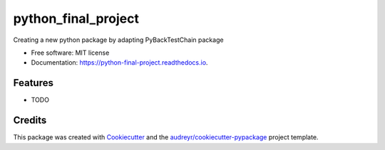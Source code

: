 ====================
python_final_project
====================


.. image:: https://img.shields.io/pypi/v/python_final_project.svg
        :target: https://pypi.python.org/pypi/python_final_project

.. image:: https://img.shields.io/travis/AlexandreCohenSkalli/python_final_project.svg
        :target: https://travis-ci.com/AlexandreCohenSkalli/python_final_project

.. image:: https://readthedocs.org/projects/python-final-project/badge/?version=latest
        :target: https://python-final-project.readthedocs.io/en/latest/?version=latest
        :alt: Documentation Status




Creating a new python package by adapting PyBackTestChain package


* Free software: MIT license
* Documentation: https://python-final-project.readthedocs.io.


Features
--------

* TODO

Credits
-------

This package was created with Cookiecutter_ and the `audreyr/cookiecutter-pypackage`_ project template.

.. _Cookiecutter: https://github.com/audreyr/cookiecutter
.. _`audreyr/cookiecutter-pypackage`: https://github.com/audreyr/cookiecutter-pypackage
